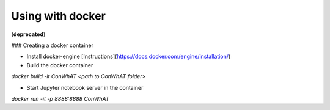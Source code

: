 =================
Using with docker
=================

(**deprecated**)



### Creating a docker container

- Install docker-engine [Instructions](https://docs.docker.com/engine/installation/)

- Build the docker container

`docker build -it ConWhAT <path to ConWhAT folder>`

- Start Jupyter notebook server in the container

`docker run -it -p 8888:8888 ConWhAT`

